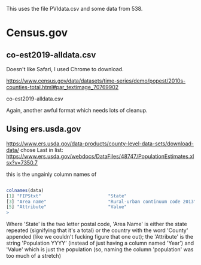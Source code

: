 This uses the file PVIdata.csv and some data from 538.
* Census.gov

** co-est2019-alldata.csv
  Doesn't like Safari, I used Chrome to download.

  https://www.census.gov/data/datasets/time-series/demo/popest/2010s-counties-total.html#par_textimage_70769902

  co-est2019-alldata.csv

  Again, another awful format which needs lots of cleanup.

** Using ers.usda.gov
   https://www.ers.usda.gov/data-products/county-level-data-sets/download-data/
   chose Last in list: https://www.ers.usda.gov/webdocs/DataFiles/48747/PopulationEstimates.xlsx?v=7350.7

   this is the ungainly column names of 

#+BEGIN_SRC R

  colnames(data)
  [1] "FIPStxt"                         "State"                          
  [3] "Area name"                       "Rural-urban continuum code 2013"
  [5] "Attribute"                       "Value"                          
  > 

#+END_SRC

Where 'State' is the two letter postal code, 'Area Name' is either the
state repeated (signifying that it's a total) or the country with the
word 'County' appended (like we couldn't fucking figure that one out);
the 'Attribute' is the string 'Population YYYY' (instead of just
having a column named 'Year') and 'Value' which is just the population
(so, naming the column 'population' was too much of a stretch)


